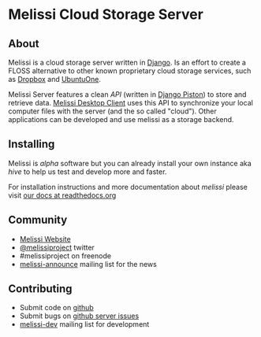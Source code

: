 * Melissi Cloud Storage Server
** About
  Melissi is a cloud storage server written in [[http://djangoproject.org][Django]]. Is an effort to
  create a FLOSS alternative to other known proprietary cloud storage
  services, such as [[http://www.dropbox.com][Dropbox]] and [[http://one.ubuntu.com][UbuntuOne]].

  Melissi Server features a clean /API/ (written in [[https://bitbucket.org/jespern/django-piston/wiki/Home][Django Piston]]) to
  store and retrieve data. [[http://github.com/melissiproject/client/][Melissi Desktop Client]] uses this API to
  synchronize your local computer files with the server (and the so
  called "cloud"). Other applications can be developed and use melissi
  as a storage backend.

** Installing
   Melissi is /alpha/ software but you can already install your own
   instance aka /hive/ to help us test and develop more and faster.

   For installation instructions and more documentation about /melissi/
   please visit [[http://melissi.readthedocs.org][our docs at readthedocs.org]]

** Community
  - [[http://www.melissi.org][Melissi Website]]
  - [[http://www.twitter.com/melissiproject][@melissiproject]] twitter
  - #melissiproject on freenode
  - [[http://lists.melissi.org/cgi-bin/mailman/listinfo/melissi-announce][melissi-announce]] mailing list for the news

** Contributing
  - Submit code on [[http://www.github.com/melissiproject][github]]
  - Submit bugs on [[https://github.com/melissiproject/server/issues][github server issues]]
  - [[http://lists.melissi.org/cgi-bin/mailman/listinfo/melissi-dev][melissi-dev]] mailing list for development
